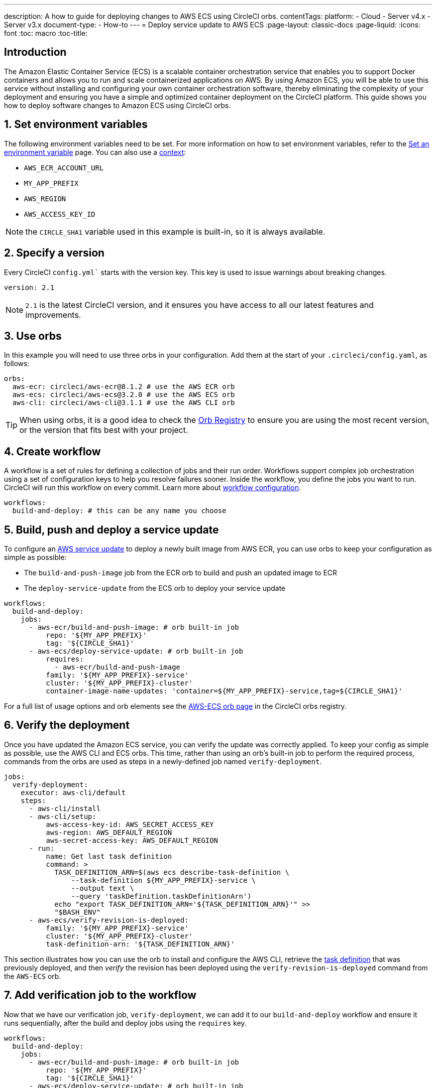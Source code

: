---
description: A how to guide for deploying changes to AWS ECS using CircleCI orbs.
contentTags:
  platform:
  - Cloud
  - Server v4.x
  - Server v3.x
document-type:
- How-to
---
= Deploy service update to AWS ECS
:page-layout: classic-docs
:page-liquid:
:icons: font
:toc: macro
:toc-title:

[#introduction]
== Introduction

The Amazon Elastic Container Service (ECS) is a scalable container orchestration service that enables you to support Docker containers and allows you to run and scale containerized applications on AWS. By using Amazon ECS, you will be able to use this service without installing and configuring your own container orchestration software, thereby eliminating the complexity of your deployment and ensuring you have a simple and optimized container deployment on the CircleCI platform. This guide shows you how to deploy software changes to Amazon ECS using CircleCI orbs.

[#set-environment-variables]
== 1. Set environment variables

The following environment variables need to be set. For more information on how to set environment variables, refer to the xref:set-environment-variable#[Set an environment variable] page. You can also use a xref:contexts#[context]:

* `AWS_ECR_ACCOUNT_URL`
* `MY_APP_PREFIX`
* `AWS_REGION`
* `AWS_ACCESS_KEY_ID`

NOTE: the `CIRCLE_SHA1` variable used in this example is built-in, so it is always available.

[#specify-a-version]
== 2. Specify a version

Every CircleCI `config.yml`` starts with the version key. This key is used to issue warnings about breaking changes.

[source,yaml]
----
version: 2.1
----

NOTE: `2.1` is the latest CircleCI version, and it ensures you have access to all our latest features and improvements.

[#use-orbs]
== 3. Use orbs

In this example you will need to use three orbs in your configuration. Add them at the start of your `.circleci/config.yaml`, as follows:

[source,yaml]
----
orbs:
  aws-ecr: circleci/aws-ecr@8.1.2 # use the AWS ECR orb
  aws-ecs: circleci/aws-ecs@3.2.0 # use the AWS ECS orb
  aws-cli: circleci/aws-cli@3.1.1 # use the AWS CLI orb
----

TIP: When using orbs, it is a good idea to check the link:https://circleci.com/developer/orbs[Orb Registry] to ensure you are using the most recent version, or the version that fits best with your project.

[#create-workflow]
== 4. Create workflow

A workflow is a set of rules for defining a collection of jobs and their run order. Workflows support complex job orchestration using a set of configuration keys to help you resolve failures sooner. Inside the workflow, you define the jobs you want to run. CircleCI will run this workflow on every commit. Learn more about xref:configuration-reference#workflows[workflow configuration].

[source,yaml]
----
workflows:
  build-and-deploy: # this can be any name you choose
----

[#build-push-and-deploy-a-service-update]]
== 5. Build, push and deploy a service update

To configure an link:https://docs.aws.amazon.com/AmazonECS/latest/developerguide/update-service.html[AWS service update] to deploy a newly built image from AWS ECR, you can use orbs to keep your configuration as simple as possible:

* The `build-and-push-image` job from the ECR orb to build and push an updated image to ECR
* The `deploy-service-update` from the ECS orb to deploy your service update

[source,yaml]
----
workflows:
  build-and-deploy:
    jobs:
      - aws-ecr/build-and-push-image: # orb built-in job
          repo: '${MY_APP_PREFIX}'
          tag: '${CIRCLE_SHA1}'
      - aws-ecs/deploy-service-update: # orb built-in job
          requires:
            - aws-ecr/build-and-push-image
          family: '${MY_APP_PREFIX}-service'
          cluster: '${MY_APP_PREFIX}-cluster'
          container-image-name-updates: 'container=${MY_APP_PREFIX}-service,tag=${CIRCLE_SHA1}'
----

For a full list of usage options and orb elements see the link:https://circleci.com/developer/orbs/orb/circleci/aws-ecs[AWS-ECS orb page] in the CircleCI orbs registry.

[#verify-the-deployment]
== 6. Verify the deployment

Once you have updated the Amazon ECS service, you can verify the update was correctly applied. To keep your config as simple as possible, use the AWS CLI and ECS orbs. This time, rather than using an orb's built-in job to perform the required process, commands from the orbs are used as steps in a newly-defined job named `verify-deployment`.

[source,yaml]
----
jobs:
  verify-deployment:
    executor: aws-cli/default
    steps:
      - aws-cli/install
      - aws-cli/setup:
          aws-access-key-id: AWS_SECRET_ACCESS_KEY
          aws-region: AWS_DEFAULT_REGION
          aws-secret-access-key: AWS_DEFAULT_REGION
      - run:
          name: Get last task definition
          command: >
            TASK_DEFINITION_ARN=$(aws ecs describe-task-definition \
                --task-definition ${MY_APP_PREFIX}-service \
                --output text \
                --query 'taskDefinition.taskDefinitionArn')
            echo "export TASK_DEFINITION_ARN='${TASK_DEFINITION_ARN}'" >>
            "$BASH_ENV"
      - aws-ecs/verify-revision-is-deployed:
          family: '${MY_APP_PREFIX}-service'
          cluster: '${MY_APP_PREFIX}-cluster'
          task-definition-arn: '${TASK_DEFINITION_ARN}'
----

This section illustrates how you can use the orb to install and configure the AWS CLI, retrieve the link:https://docs.aws.amazon.com/AmazonECS/latest/developerguide/task_definitions.html[task definition] that was previously deployed, and then _verify_ the revision has been deployed using the `verify-revision-is-deployed` command from the `AWS-ECS` orb.

[#add-verification-job-to-the-workflow]
== 7. Add verification job to the workflow

Now that we have our verification job, `verify-deployment`, we can add it to our `build-and-deploy` workflow and ensure it runs sequentially, after the build and deploy jobs using the `requires` key.

[source,yaml]
----
workflows:
  build-and-deploy:
    jobs:
      - aws-ecr/build-and-push-image: # orb built-in job
          repo: '${MY_APP_PREFIX}'
          tag: '${CIRCLE_SHA1}'
      - aws-ecs/deploy-service-update: # orb built-in job
          requires:
            - aws-ecr/build-and-push-image
          family: '${MY_APP_PREFIX}-service'
          cluster: '${MY_APP_PREFIX}-cluster'
          container-image-name-updates: 'container=${MY_APP_PREFIX}-service,tag=${CIRCLE_SHA1}'
      - verify-deployment:
          requires:
            - aws-ecs/deploy-service-update
----

[#full-config]
== Full config.yml

[source,yaml]
----
version: 2.1 # 2.1 config required to use orbs

orbs:
  aws-ecr: circleci/aws-ecr@8.1.2 # use the AWS ECR orb
  aws-ecs: circleci/aws-ecs@3.2.0 # use the AWS ECS orb
  aws-cli: circleci/aws-cli@3.1.1 # use the AWS CLI orb

jobs:
  verify-deployment:
    executor: aws-cli/default
    steps:
      - aws-cli/install
      - aws-cli/setup:
          aws-access-key-id: AWS_SECRET_ACCESS_KEY
          aws-region: AWS_DEFAULT_REGION
          aws-secret-access-key: AWS_DEFAULT_REGION
      - run:
          name: Get last task definition
          command: >
            TASK_DEFINITION_ARN=$(aws ecs describe-task-definition \
                --task-definition ${MY_APP_PREFIX}-service \
                --output text \
                --query 'taskDefinition.taskDefinitionArn')
            echo "export TASK_DEFINITION_ARN='${TASK_DEFINITION_ARN}'" >>
            "$BASH_ENV"
      - aws-ecs/verify-revision-is-deployed:
          family: '${MY_APP_PREFIX}-service'
          cluster: '${MY_APP_PREFIX}-cluster'
          task-definition-arn: '${TASK_DEFINITION_ARN}'

workflows:
  build-and-deploy:
    jobs:
      - aws-ecr/build-and-push-image: # orb built-in job
          repo: '${MY_APP_PREFIX}'
          tag: '${CIRCLE_SHA1}'
      - aws-ecs/deploy-service-update: # orb built-in job
          requires:
            - aws-ecr/build-and-push-image
          family: '${MY_APP_PREFIX}-service'
          cluster: '${MY_APP_PREFIX}-cluster'
          container-image-name-updates: 'container=${MY_APP_PREFIX}-service,tag=${CIRCLE_SHA1}'
      - verify-deployment:
          requires:
            - aws-ecs/deploy-service-update
----

[#next-steps]
== Next steps

* Find more detailed information in the CircleCI orb Registry for the CircleCI link:https://circleci.com/developer/orbs/orb/circleci/aws-ecs[AWS ECS] and link:https://circleci.com/developer/orbs/orb/circleci/aws-ecr[AWS ECR] orbs.

